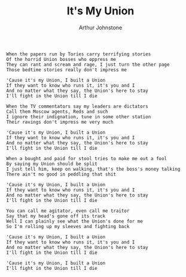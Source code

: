 #+TITLE: It's My Union
#+AUTHOR: Arthur Johnstone
#+CREATOR: CToID

#+begin_example
When the papers run by Tories carry terrifying stories
Of the horrid Union bosses who oppress me
They can rant and scream and rage, I just turn the other page
Those bedtime stories really don't impress me

'Cause it's my Union, I built a Union
If they want to know who runs it, it's you and I
And no matter what they say, the Union's here to stay
I'll fight in the Union till I die

When the TV commentators say my leaders are dictators
Call them Moscow agents, Reds and such
I ignore their indignation, tune in some other station
Their ravings don't impress me very much

'Cause it's my Union, I built a Union
If they want to know who runs it, it's you and I
And no matter what they say, the Union's here to stay
I'll fight in the Union till I die

When a bought and paid for stool tries to make me out a fool
By saying my Union should be split
I just tell him, keep on walking, that's the boss's money talking
There ain't no good in peddling that shit

'Cause it's my Union, I built a Union
If they want to know who runs it, it's you and I
And no matter what they say, the Union's here to stay
I'll fight in the Union till I die

You can call me agitator, even call me traitor
Say that my head's gone off its track
Well I can plainly see what the Union's done for me
So I'm rolling up my sleeves and fighting back

'Cause it's my Union, I built a Union
If they want to know who runs it, it's you and I
And no matter what they say, the Union's here to stay
I'll fight in the Union till I die

'Cause it's my Union, I built a Union
I'll fight in the Union till I die
#+end_example
